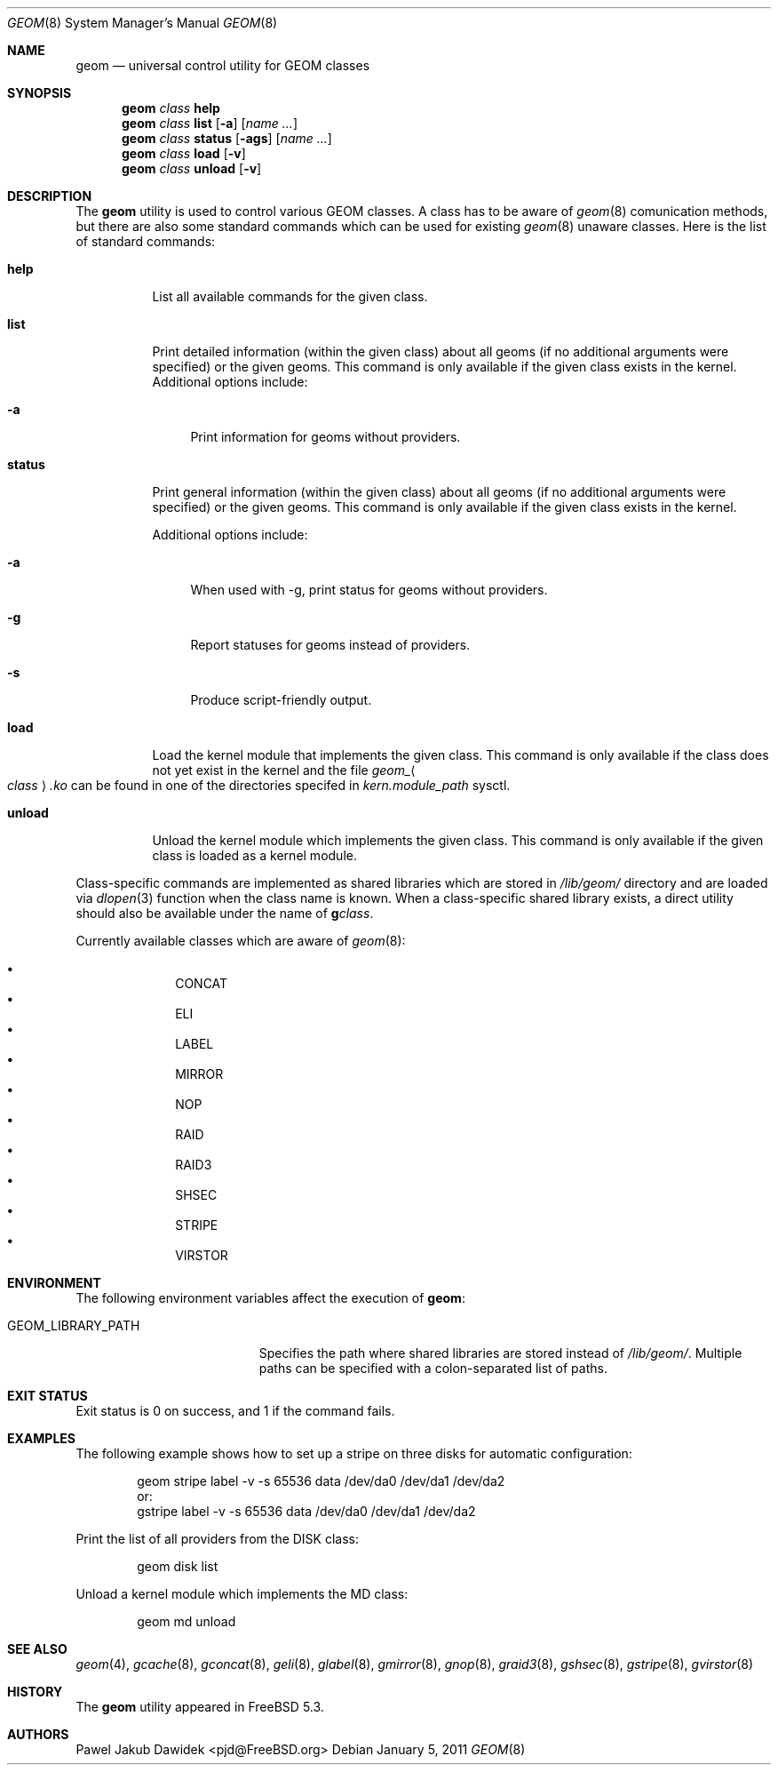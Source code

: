 .\" Copyright (c) 2004-2005 Pawel Jakub Dawidek <pjd@FreeBSD.org>
.\" All rights reserved.
.\"
.\" Redistribution and use in source and binary forms, with or without
.\" modification, are permitted provided that the following conditions
.\" are met:
.\" 1. Redistributions of source code must retain the above copyright
.\"    notice, this list of conditions and the following disclaimer.
.\" 2. Redistributions in binary form must reproduce the above copyright
.\"    notice, this list of conditions and the following disclaimer in the
.\"    documentation and/or other materials provided with the distribution.
.\"
.\" THIS SOFTWARE IS PROVIDED BY THE AUTHORS AND CONTRIBUTORS ``AS IS'' AND
.\" ANY EXPRESS OR IMPLIED WARRANTIES, INCLUDING, BUT NOT LIMITED TO, THE
.\" IMPLIED WARRANTIES OF MERCHANTABILITY AND FITNESS FOR A PARTICULAR PURPOSE
.\" ARE DISCLAIMED.  IN NO EVENT SHALL THE AUTHORS OR CONTRIBUTORS BE LIABLE
.\" FOR ANY DIRECT, INDIRECT, INCIDENTAL, SPECIAL, EXEMPLARY, OR CONSEQUENTIAL
.\" DAMAGES (INCLUDING, BUT NOT LIMITED TO, PROCUREMENT OF SUBSTITUTE GOODS
.\" OR SERVICES; LOSS OF USE, DATA, OR PROFITS; OR BUSINESS INTERRUPTION)
.\" HOWEVER CAUSED AND ON ANY THEORY OF LIABILITY, WHETHER IN CONTRACT, STRICT
.\" LIABILITY, OR TORT (INCLUDING NEGLIGENCE OR OTHERWISE) ARISING IN ANY WAY
.\" OUT OF THE USE OF THIS SOFTWARE, EVEN IF ADVISED OF THE POSSIBILITY OF
.\" SUCH DAMAGE.
.\"
.\" $FreeBSD$
.\"
.Dd January 5, 2011
.Dt GEOM 8
.Os
.Sh NAME
.Nm geom
.Nd "universal control utility for GEOM classes"
.Sh SYNOPSIS
.Nm
.Ar class
.Cm help
.Nm
.Ar class
.Cm list
.Op Fl a
.Op Ar name ...
.Nm
.Ar class
.Cm status
.Op Fl ags
.Op Ar name ...
.Nm
.Ar class
.Cm load
.Op Fl v
.Nm
.Ar class
.Cm unload
.Op Fl v
.Sh DESCRIPTION
The
.Nm
utility is used to control various GEOM classes.
A class has to be aware of
.Xr geom 8
comunication methods, but there are also some standard commands
which can be used for existing
.Xr geom 8
unaware classes.
Here is the list of standard commands:
.Bl -tag -width ".Cm status"
.It Cm help
List all available commands for the given class.
.It Cm list
Print detailed information (within the given class) about all geoms
(if no additional arguments were specified) or the given geoms.
This command is only available if the given class exists in the kernel.
Additional options include:
.Bl -tag -width ".Fl a"
.It Fl a
Print information for geoms without providers.
.El
.It Cm status
Print general information (within the given class) about all geoms
(if no additional arguments were specified) or the given geoms.
This command is only available if the given class exists in the kernel.
.Pp
Additional options include:
.Bl -tag -width ".Fl s"
.It Fl a
When used with -g, print status for geoms without providers.
.It Fl g
Report statuses for geoms instead of providers.
.It Fl s
Produce script-friendly output.
.El
.It Cm load
Load the kernel module that implements the given class.
This command is only available if the class does not yet exist in the kernel and
the file
.Pa geom_ Ns Ao Ar class Ac Ns Pa .ko
can be found in one of the directories specifed in
.Va kern.module_path
sysctl.
.It Cm unload
Unload the kernel module which implements the given class.
This command is only available if the given class is loaded as a
kernel module.
.El
.Pp
Class-specific commands are implemented as shared libraries which
are stored in
.Pa /lib/geom/
directory and are loaded via
.Xr dlopen 3
function when the class name is known.
When a class-specific shared library exists, a direct utility should also be
available under the name of
.Nm g Ns Ar class .
.Pp
Currently available classes which are aware of
.Xr geom 8 :
.Pp
.Bl -bullet -offset indent -compact
.It
CONCAT
.It
ELI
.It
LABEL
.It
MIRROR
.It
NOP
.It
RAID
.It
RAID3
.It
SHSEC
.It
STRIPE
.It
VIRSTOR
.El
.Sh ENVIRONMENT
The following environment variables affect the execution of
.Nm :
.Bl -tag -width ".Ev GEOM_LIBRARY_PATH"
.It Ev GEOM_LIBRARY_PATH
Specifies the path where shared libraries are stored instead of
.Pa /lib/geom/ .
Multiple paths can be specified with a colon-separated list of paths.
.El
.Sh EXIT STATUS
Exit status is 0 on success, and 1 if the command fails.
.Sh EXAMPLES
The following example shows how to set up a stripe on three disks for automatic
configuration:
.Bd -literal -offset indent
geom stripe label -v -s 65536 data /dev/da0 /dev/da1 /dev/da2
or:
gstripe label -v -s 65536 data /dev/da0 /dev/da1 /dev/da2
.Ed
.Pp
Print the list of all providers from the DISK class:
.Bd -literal -offset indent
geom disk list
.Ed
.Pp
Unload a kernel module which implements the MD class:
.Bd -literal -offset indent
geom md unload
.Ed
.Sh SEE ALSO
.Xr geom 4 ,
.Xr gcache 8 ,
.Xr gconcat 8 ,
.Xr geli 8 ,
.Xr glabel 8 ,
.Xr gmirror 8 ,
.Xr gnop 8 ,
.Xr graid3 8 ,
.Xr gshsec 8 ,
.Xr gstripe 8 ,
.Xr gvirstor 8
.Sh HISTORY
The
.Nm
utility appeared in
.Fx 5.3 .
.Sh AUTHORS
.An Pawel Jakub Dawidek Aq pjd@FreeBSD.org
